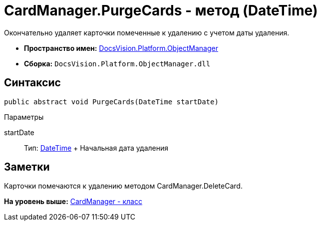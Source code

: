 = CardManager.PurgeCards - метод (DateTime)

Окончательно удаляет карточки помеченные к удалению с учетом даты удаления.

* [.keyword]*Пространство имен:* xref:api/DocsVision/Platform/ObjectManager/ObjectManager_NS.adoc[DocsVision.Platform.ObjectManager]
* [.keyword]*Сборка:* [.ph .filepath]`DocsVision.Platform.ObjectManager.dll`

== Синтаксис

[source,pre,codeblock,language-csharp]
----
public abstract void PurgeCards(DateTime startDate)
----

Параметры

startDate::
  Тип: http://msdn.microsoft.com/ru-ru/library/system.datetime.aspx[DateTime]
  +
  Начальная дата удаления

== Заметки

Карточки помечаются к удалению методом [.keyword .apiname]#CardManager.DeleteCard#.

*На уровень выше:* xref:../../../../api/DocsVision/Platform/ObjectManager/CardManager_CL.adoc[CardManager - класс]
